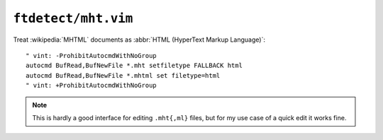``ftdetect/mht.vim``
====================

Treat :wikipedia:`MHTML` documents as :abbr:`HTML (HyperText Markup Language)`::

    " vint: -ProhibitAutocmdWithNoGroup
    autocmd BufRead,BufNewFile *.mht setfiletype FALLBACK html
    autocmd BufRead,BufNewFile *.mhtml set filetype=html
    " vint: +ProhibitAutocmdWithNoGroup

.. note::

    This is hardly a good interface for editing ``.mht{,ml}`` files, but for my
    use case of a quick edit it works fine.
